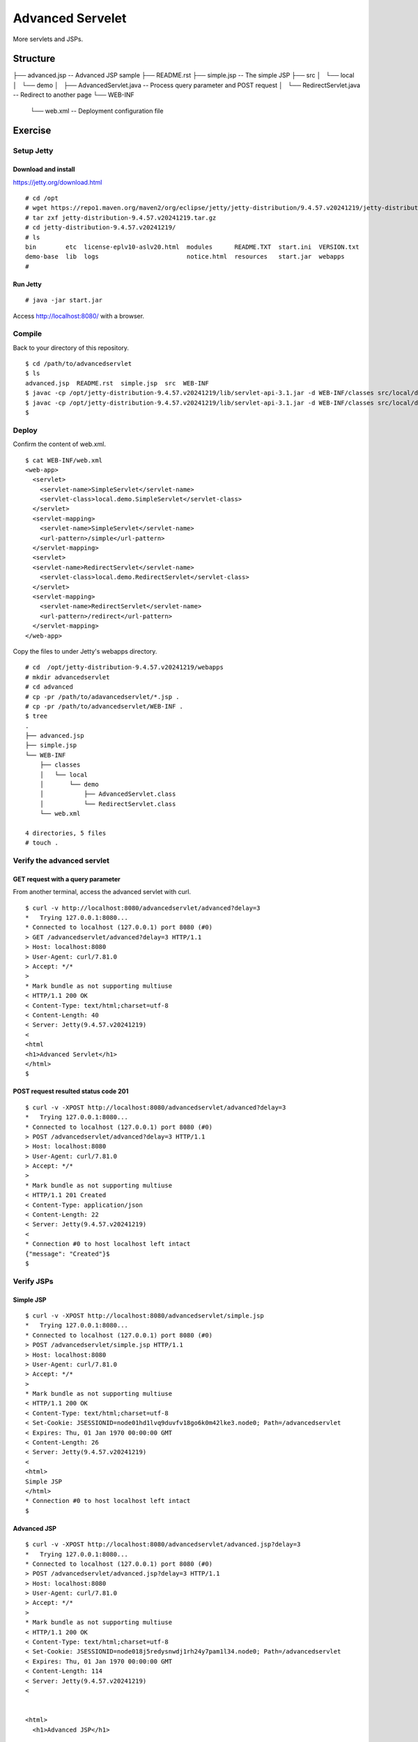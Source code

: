 ***********************
Advanced Servelet
***********************

More servlets and JSPs.



==============
Structure
==============

::

├── advanced.jsp -- Advanced JSP sample
├── README.rst
├── simple.jsp -- The simple JSP
├── src
│   └── local
│       └── demo
│           ├── AdvancedServlet.java -- Process query parameter and POST request
│           └── RedirectServlet.java -- Redirect to another page
└── WEB-INF
    └── web.xml -- Deployment configuration file




====================
Exercise
====================


Setup Jetty
---------------

Download and install
~~~~~~~~~~~~~~~~~~~~~~~~~

https://jetty.org/download.html

::

  # cd /opt
  # wget https://repo1.maven.org/maven2/org/eclipse/jetty/jetty-distribution/9.4.57.v20241219/jetty-distribution-9.4.57.v20241219.tar.gz
  # tar zxf jetty-distribution-9.4.57.v20241219.tar.gz
  # cd jetty-distribution-9.4.57.v20241219/
  # ls
  bin        etc  license-eplv10-aslv20.html  modules      README.TXT  start.ini  VERSION.txt
  demo-base  lib  logs                        notice.html  resources   start.jar  webapps
  #

Run Jetty
~~~~~~~~~~~~~~~~

::

  # java -jar start.jar  

Access http://localhost:8080/ with a browser.


Compile
--------------------

Back to your directory of this repository.

::

  $ cd /path/to/advancedservlet
  $ ls
  advanced.jsp  README.rst  simple.jsp  src  WEB-INF
  $ javac -cp /opt/jetty-distribution-9.4.57.v20241219/lib/servlet-api-3.1.jar -d WEB-INF/classes src/local/demo/AdvancedServlet.java
  $ javac -cp /opt/jetty-distribution-9.4.57.v20241219/lib/servlet-api-3.1.jar -d WEB-INF/classes src/local/demo/RedirectServlet.java
  $


Deploy
-----------------

Confirm the content of web.xml.

::

  $ cat WEB-INF/web.xml
  <web-app>
    <servlet>
      <servlet-name>SimpleServlet</servlet-name>
      <servlet-class>local.demo.SimpleServlet</servlet-class>
    </servlet>
    <servlet-mapping>
      <servlet-name>SimpleServlet</servlet-name>
      <url-pattern>/simple</url-pattern>
    </servlet-mapping>
    <servlet>
    <servlet-name>RedirectServlet</servlet-name>
      <servlet-class>local.demo.RedirectServlet</servlet-class>
    </servlet>
    <servlet-mapping>
      <servlet-name>RedirectServlet</servlet-name>
      <url-pattern>/redirect</url-pattern>
    </servlet-mapping>
  </web-app>

Copy the files to under Jetty's webapps directory.

::

  # cd  /opt/jetty-distribution-9.4.57.v20241219/webapps
  # mkdir advancedservlet
  # cd advanced
  # cp -pr /path/to/adavancedservlet/*.jsp .
  # cp -pr /path/to/advancedservlet/WEB-INF .
  $ tree
  .
  ├── advanced.jsp
  ├── simple.jsp
  └── WEB-INF
      ├── classes
      │   └── local
      │       └── demo
      │           ├── AdvancedServlet.class
      │           └── RedirectServlet.class
      └── web.xml
  
  4 directories, 5 files
  # touch .
 

Verify the advanced servlet
---------------------------------

GET request with a query parameter
~~~~~~~~~~~~~~~~~~~~~~~~~~~~~~~~~~~~~~~

From another terminal, access the advanced servlet with curl.

::

  $ curl -v http://localhost:8080/advancedservlet/advanced?delay=3
  *   Trying 127.0.0.1:8080...
  * Connected to localhost (127.0.0.1) port 8080 (#0)
  > GET /advancedservlet/advanced?delay=3 HTTP/1.1
  > Host: localhost:8080
  > User-Agent: curl/7.81.0
  > Accept: */*
  >
  * Mark bundle as not supporting multiuse
  < HTTP/1.1 200 OK
  < Content-Type: text/html;charset=utf-8
  < Content-Length: 40
  < Server: Jetty(9.4.57.v20241219)
  <
  <html
  <h1>Advanced Servlet</h1>
  </html>
  $

POST request resulted status code 201
~~~~~~~~~~~~~~~~~~~~~~~~~~~~~~~~~~~~~~~~

::

  $ curl -v -XPOST http://localhost:8080/advancedservlet/advanced?delay=3
  *   Trying 127.0.0.1:8080...
  * Connected to localhost (127.0.0.1) port 8080 (#0)
  > POST /advancedservlet/advanced?delay=3 HTTP/1.1
  > Host: localhost:8080
  > User-Agent: curl/7.81.0
  > Accept: */*
  >
  * Mark bundle as not supporting multiuse
  < HTTP/1.1 201 Created
  < Content-Type: application/json
  < Content-Length: 22
  < Server: Jetty(9.4.57.v20241219)
  <
  * Connection #0 to host localhost left intact
  {"message": "Created"}$
  $


Verify JSPs
------------------


Simple JSP
~~~~~~~~~~~~~~~~~~~~~

::

  $ curl -v -XPOST http://localhost:8080/advancedservlet/simple.jsp
  *   Trying 127.0.0.1:8080...
  * Connected to localhost (127.0.0.1) port 8080 (#0)
  > POST /advancedservlet/simple.jsp HTTP/1.1
  > Host: localhost:8080
  > User-Agent: curl/7.81.0
  > Accept: */*
  >
  * Mark bundle as not supporting multiuse
  < HTTP/1.1 200 OK
  < Content-Type: text/html;charset=utf-8
  < Set-Cookie: JSESSIONID=node01hd1lvq9duvfv18go6k0m42lke3.node0; Path=/advancedservlet
  < Expires: Thu, 01 Jan 1970 00:00:00 GMT
  < Content-Length: 26
  < Server: Jetty(9.4.57.v20241219)
  <
  <html>
  Simple JSP
  </html>
  * Connection #0 to host localhost left intact
  $


Advanced JSP
~~~~~~~~~~~~~~~~~~~~~

::

  $ curl -v -XPOST http://localhost:8080/advancedservlet/advanced.jsp?delay=3
  *   Trying 127.0.0.1:8080...
  * Connected to localhost (127.0.0.1) port 8080 (#0)
  > POST /advancedservlet/advanced.jsp?delay=3 HTTP/1.1
  > Host: localhost:8080
  > User-Agent: curl/7.81.0
  > Accept: */*
  >
  * Mark bundle as not supporting multiuse
  < HTTP/1.1 200 OK
  < Content-Type: text/html;charset=utf-8
  < Set-Cookie: JSESSIONID=node018j5redysnwdj1rh24y7pam1l34.node0; Path=/advancedservlet
  < Expires: Thu, 01 Jan 1970 00:00:00 GMT
  < Content-Length: 114
  < Server: Jetty(9.4.57.v20241219)
  <
  
  
  <html>
    <h1>Advanced JSP</h1>
  
    From Sun May 10 11:01:17 JST 2025
  
    To Sun May 10 10:11:20 JST 2025
  </html>
  
  * Connection #0 to host localhost left intact
  $


  $

Redirect servlet
------------------


Redirect response
~~~~~~~~~~~~~~~~~~~~~

::

  $ curl -v http://localhost:8080/advancedservlet/redirect
  *   Trying 127.0.0.1:8080...
  * Connected to localhost (127.0.0.1) port 8080 (#0)
  > GET /advancedservlet/redirect HTTP/1.1
  > Host: localhost:8080
  > User-Agent: curl/7.81.0
  > Accept: */*
  >
  * Mark bundle as not supporting multiuse
  < HTTP/1.1 302 Found
  < Location: http://localhost:8080/advancedservlet/simple.jsp
  < Content-Length: 0
  < Server: Jetty(9.4.57.v20241219)
  <
  * Connection #0 to host localhost left intact
  $


Redirect processing at client side
~~~~~~~~~~~~~~~~~~~~~~~~~~~~~~~~~~~~~

::

  $ curl -vL http://localhost:8080/advancedservlet/redirect
  *   Trying 127.0.0.1:8080...
  * Connected to localhost (127.0.0.1) port 8080 (#0)
  > GET /advancedservlet/redirect HTTP/1.1
  > Host: localhost:8080
  > User-Agent: curl/7.81.0
  > Accept: */*
  >
  * Mark bundle as not supporting multiuse
  < HTTP/1.1 302 Found
  < Location: http://localhost:8080/advancedservlet/simple.jsp
  < Content-Length: 0
  < Server: Jetty(9.4.57.v20241219)
  <
  * Connection #0 to host localhost left intact
  * Issue another request to this URL: 'http://localhost:8080/advancedservlet/simple.jsp'
  * Found bundle for host localhost: 0x561c3f99f5a0 [serially]
  * Can not multiplex, even if we wanted to!
  * Re-using existing connection! (#0) with host localhost
  * Connected to localhost (127.0.0.1) port 8080 (#0)
  > GET /advancedservlet/simple.jsp HTTP/1.1
  > Host: localhost:8080
  > User-Agent: curl/7.81.0
  > Accept: */*
  >
  * Mark bundle as not supporting multiuse
  < HTTP/1.1 200 OK
  < Content-Type: text/html;charset=utf-8
  < Set-Cookie: JSESSIONID=node01edmk10wrw0fv12fmpsys3awip5.node0; Path=/advancedservlet
  < Expires: Thu, 01 Jan 1970 00:00:00 GMT
  < Content-Length: 26
  < Server: Jetty(9.4.57.v20241219)
  <
  <html>
  Simple JSP
  </html>
  * Connection #0 to host localhost left intact
  $


.. EOF

